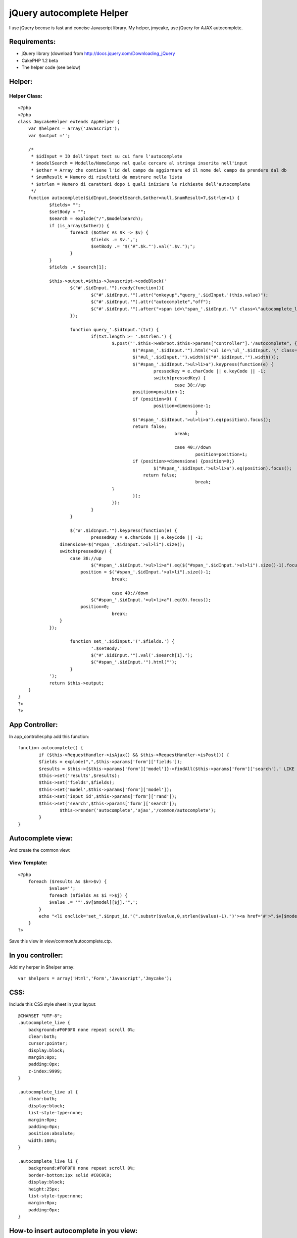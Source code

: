 jQuery autocomplete Helper
==========================

I use jQuery becose is fast and concise Javascript library. My helper,
jmycake, use jQuery for AJAX autocomplete.


Requirements:
~~~~~~~~~~~~~

+ jQuery library (download from
  `http://docs.jquery.com/Downloading_jQuery`_
+ CakePHP 1.2 beta
+ The helper code (see below)



Helper:
~~~~~~~

Helper Class:
`````````````

::

    <?php 
    <?php
    class JmycakeHelper extends AppHelper {
    	var $helpers = array('Javascript');
    	var $output ='';
        
    	/*
    	 * $idInput = ID dell'input text su cui fare l'autocomplete
    	 * $modelSearch = Modello/NomeCampo nel quale cercare al stringa inserita nell'input
    	 * $other = Array che contiene l'id del campo da aggiornare ed il nome del campo da prendere dal db
    	 * $numResult = Numero di risultati da mostrare nella lista
    	 * $strlen = Numero di caratteri dopo i quali iniziare le richieste dell'autocomplete
    	 */
    	function autocomplete($idInput,$modelSearch,$other=null,$numResult=7,$strlen=1) {
    		$fields= "";
    		$setBody = "";		
    		$search = explode("/",$modelSearch);
    		if (is_array($other)) { 
    			foreach ($other As $k => $v) {
    				$fields .= $v.',';
    				$setBody .= "$('#".$k."').val(".$v.");";
    			}
    		}
    		$fields .= $search[1];
    
    		$this->output.=$this->Javascript->codeBlock('
    			$("#'.$idInput.'").ready(function(){
    				$("#'.$idInput.'").attr("onkeyup","query_'.$idInput.'(this.value)");
    				$("#'.$idInput.'").attr("autocomplete","off");
    				$("#'.$idInput.'").after("<span id=\"span_'.$idInput.'\" class=\"autocomplete_live\"></span>");
    			});
    		
    			function query_'.$idInput.'(txt) {
        			if(txt.length >= '.$strlen.') {
    					$.post("'.$this->webroot.$this->params["controller"].'/autocomplete", {query: txt, fields: "'.$fields.'", search: "'.$search[1].'", model: "'.$search[0].'", numresult: "'.$numResult.'", rand: "'.$idInput.'"}, function(data){
    						$("#span_'.$idInput.'").html("<ul id=\'ul_'.$idInput.'\' class=\'autocomplete_live\'>"+data+"</ul>");
    						$("#ul_'.$idInput.'").width($("#'.$idInput.'").width());
    						$("#span_'.$idInput.'>ul>li>a").keypress(function(e) {       
    							pressedKey = e.charCode || e.keyCode || -1;
    							switch(pressedKey) {
    								case 38://up
    			                    	position=position-1;
    			                        if (position<0) {
    			                        	position=dimensione-1;
    									}
    			                        $("#span_'.$idInput.'>ul>li>a").eq(position).focus();
    			                        return false;
    								break;
    			                    
    								case 40://down
    									position=position+1;
    			                        if (position>=dimensione) {position=0;}
    			                        	$("#span_'.$idInput.'>ul>li>a").eq(position).focus();
    			                            return false;
    									break;
    			                }
    						});						
    					});	
    				}			
    			}
    			
    			$("#'.$idInput.'").keypress(function(e) {       
    				pressedKey = e.charCode || e.keyCode || -1;
                    dimensione=$("#span_'.$idInput.'>ul>li").size();
                    switch(pressedKey) {
                    	case 38://up
                        	$("#span_'.$idInput.'>ul>li>a").eq($("#span_'.$idInput.'>ul>li").size()-1).focus();
                            position = $("#span_'.$idInput.'>ul>li").size()-1;
    					break;
                    
    					case 40://down
                    		$("#span_'.$idInput.'>ul>li>a").eq(0).focus();
                            position=0;
    					break;
                    }
            	});
    			
    			function set_'.$idInput.'('.$fields.') {
    				'.$setBody.'
    				$("#'.$idInput.'").val('.$search[1].');
    				$("#span_'.$idInput.'").html("");
    			}
    		');
    		return $this->output;
        }
    }
    ?>
    ?>


App Controller:
~~~~~~~~~~~~~~~

In app_controller.php add this function:

::

    
    	function autocomplete() {
    		if ($this->RequestHandler->isAjax() && $this->RequestHandler->isPost()) {
            	$fields = explode(",",$this->params['form']['fields']);
            	$results = $this->{$this->params['form']['model']}->findAll($this->params['form']['search'].' LIKE \'%'.$this->params['form']['query'].'%\'',$fields,$this->params['form']['search'].' ASC',$this->params['form']['numresult']); 
            	$this->set('results',$results);
            	$this->set('fields',$fields);
            	$this->set('model',$this->params['form']['model']);
            	$this->set('input_id',$this->params['form']['rand']);
            	$this->set('search',$this->params['form']['search']);
    			$this->render('autocomplete','ajax','/common/autocomplete');				
        	}
    	}


Autocomplete view:
~~~~~~~~~~~~~~~~~~
And create the common view:


View Template:
``````````````

::

    
    <?php
    	foreach ($results As $k=>$v) {
    		$value='';
    		foreach ($fields As $i =>$j) {
            	$value .= '"'.$v[$model][$j].'",';
            }
            echo "<li onclick='set_".$input_id."(".substr($value,0,strlen($value)-1).")'><a href='#'>".$v[$model][$search]."</a></li>";
    	}
    ?>

Save this view in view/common/autocomplete.ctp.


In you controller:
~~~~~~~~~~~~~~~~~~
Add my herper in $helper array:

::

    
    var $helpers = array('Html','Form','Javascript','Jmycake');



CSS:
~~~~
Include this CSS style sheet in your layout:

::

    
    @CHARSET "UTF-8";
    .autocomplete_live {
    	background:#F0F0F0 none repeat scroll 0%;
    	clear:both;
    	cursor:pointer;
    	display:block;
    	margin:0px;
    	padding:0px;
    	z-index:9999;
    }
    
    .autocomplete_live ul {
    	clear:both;
    	display:block;
    	list-style-type:none;
    	margin:0px;
    	padding:0px;
    	position:absolute;
    	width:100%;
    }
    
    .autocomplete_live li {
    	background:#F0F0F0 none repeat scroll 0%;
    	border-bottom:1px solid #C0C0C0;
    	display:block;
    	height:25px;
    	list-style-type:none;
    	margin:0px;
    	padding:0px;
    }



How-to insert autocomplete in you view:
~~~~~~~~~~~~~~~~~~~~~~~~~~~~~~~~~~~~~~~

If you have, for example, this view:


View Template:
``````````````

::

    
    <div class="Nation">
    	<h2>Nazioni</h2>    
        <?php echo $form->create('Nation', array('action' => 'test')); ?>
    		<?php echo $form->input('id',array("type"=>"hidden")); ?>
    		<?php echo $form->input('nation'); ?>
            <?php echo $form->input('iso'); ?>
            <?php echo $form->submit('GO'); ?>
        <?php echo $form->end(); ?>
    </div>

For add autocomplete input is easy and fast, add this code in you
view:

::

    
    <?php echo $jmycake->autocomplete('NationNation','Nation/nation',array('NationId'=>'id','NationIso'=>'iso')); ?>

The helper add on input id "NationNation" the autocomplete that make
AJAX request on table "Nation" column name "nation" and, when you
select the result, the helper set the value of input NationId with the
table "id" and the input NationIso with the "iso" value found.

It's possibile to pass other 2 variable on my helper:


#. $numResult: number of result that show in the view
#. $strlen: minimum length of the insert text in the html input

It's all!.

Sorry for my english... :(

.. _http://docs.jquery.com/Downloading_jQuery: http://docs.jquery.com/Downloading_jQuery

.. author:: Gemini
.. categories:: articles, helpers
.. tags:: autocomplete,Helpers

